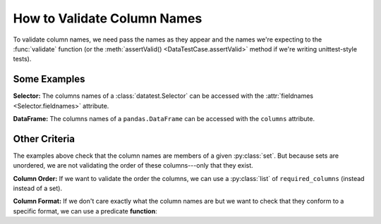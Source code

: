 
.. module:: datatest

.. meta::
    :description: How to validate column names.
    :keywords: datatest, column names, columns, fieldnames


############################
How to Validate Column Names
############################

To validate column names, we need pass the names as they appear and
the names we're expecting to the :func:`validate` function (or the
:meth:`assertValid() <DataTestCase.assertValid>` method if we're
writing unittest-style tests).


=============
Some Examples
=============

**Selector:** The columns names of a :class:`datatest.Selector` can be
accessed with the :attr:`fieldnames <Selector.fieldnames>` attribute.

.. tabs::

    .. group-tab:: Pytest

        .. code-block:: python
            :emphasize-lines: 11

            from datatest import validate
            from datatest import Selector


            def test_columns():

                mydata = Selector('mydata.csv')

                required_columns = {'A', 'B', 'C'}

                validate(mydata.fieldnames, required_columns)


    .. group-tab:: Unittest

        .. code-block:: python
            :emphasize-lines: 13

            from datatest import DataTestCase
            from datatest import Selector


            class TestMyData(DataTestCase):

                def test_columns(self):

                    mydata = Selector('mydata.csv')

                    required_columns = {'A', 'B', 'C'}

                    self.assertValid(mydata.fieldnames, required_columns)


**DataFrame:** The columns names of a ``pandas.DataFrame`` can be
accessed with the ``columns`` attribute.

.. tabs::

    .. group-tab:: Pytest

        .. code-block:: python
            :emphasize-lines: 11

            import pandas as pd
            import datatest as dt


            def test_columns():

                mydata = pd.read_csv('mydata.csv')  # <- Creates DataFrame.

                required_columns = {'A', 'B', 'C'}

                validate(mydata.columns, required_columns)

    .. group-tab:: Unittest

        .. code-block:: python
            :emphasize-lines: 13

            import pandas as pd
            import datatest as dt


            class TestMyData(dt.DataTestCase):

                def test_columns(self):

                    mydata = pd.read_csv('mydata.csv')  # <- Creates DataFrame.

                    required_columns = {'A', 'B', 'C'}

                    self.assertValid(mydata.columns, required_columns)


==============
Other Criteria
==============

The examples above check that the column names are members of a given
:py:class:`set`. But because sets are unordered, we are not validating
the order of these columns---only that they exist.

**Column Order:** If we want to validate the order the columns, we
can use a :py:class:`list` of ``required_columns`` (instead instead of
a set).

.. tabs::

    .. group-tab:: Pytest

        .. code-block:: python
            :emphasize-lines: 9

            from datatest import validate
            from datatest import Selector


            def test_columns():

                mydata = Selector('mydata.csv')

                required_columns = ['A', 'B', 'C']  # <- Checks order.

                validate(mydata.fieldnames, required_columns)


    .. group-tab:: Unittest

        .. code-block:: python
            :emphasize-lines: 11

            from datatest import DataTestCase
            from datatest import Selector


            class TestMyData(DataTestCase):

                def test_columns(self):

                    mydata = Selector('mydata.csv')

                    required_columns = ['A', 'B', 'C']  # <- Checks order.

                    self.assertValid(mydata.fieldnames, required_columns)


**Column Format:** If we don't care exactly what the column names are
but we want to check that they conform to a specific format, we can use
a predicate **function**:

.. tabs::

    .. group-tab:: Pytest

        .. code-block:: python
            :emphasize-lines: 9-11

            from datatest import validate
            from datatest import Selector


            def test_columns():

                mydata = Selector('mydata.csv')

                def required_format(value):
                    """must be upper case"""
                    return value.isupper()

                validate(mydata.fieldnames, required_format)

    .. group-tab:: Unittest

        .. code-block:: python
            :emphasize-lines: 11-13

            from datatest import DataTestCase
            from datatest import Selector


            class TestMyData(DataTestCase):

                def test_columns(self):

                    mydata = Selector('mydata.csv')

                    def required_format(value):
                        """must be upper case"""
                        return value.isupper()

                    self.assertValid(mydata.fieldnames, required_format)
